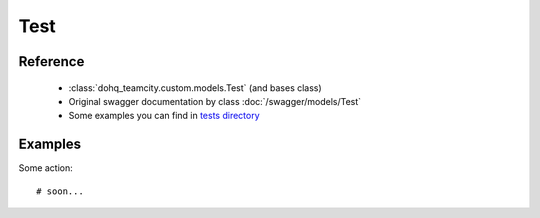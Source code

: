 ############
Test
############

Reference
========

  + :class:`dohq_teamcity.custom.models.Test` (and bases class)
  + Original swagger documentation by class :doc:`/swagger/models/Test`
  + Some examples you can find in `tests directory <https://github.com/devopshq/teamcity/blob/develop/test>`_

Examples
========
Some action::

    # soon...


